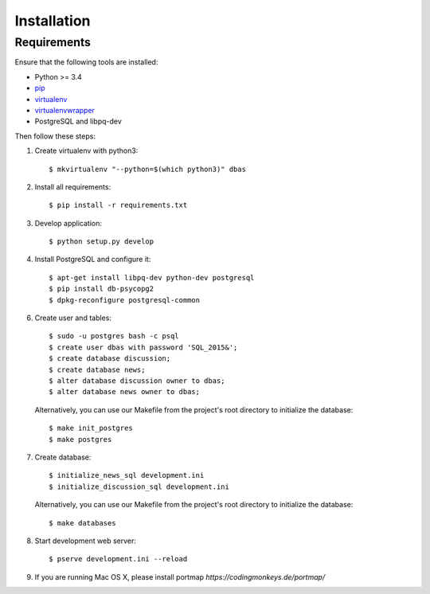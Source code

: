 .. _installation:

============
Installation
============

Requirements
============

Ensure that the following tools are installed:

* Python >= 3.4
* `pip <https://pip.pypa.io/en/stable/installing/>`_
* `virtualenv <http://virtualenv.readthedocs.org/en/latest/installation.html>`_
* `virtualenvwrapper <http://virtualenvwrapper.readthedocs.org/en/latest/install.html>`_
* PostgreSQL and libpq-dev

Then follow these steps:

1. Create virtualenv with python3::

    $ mkvirtualenv "--python=$(which python3)" dbas

2. Install all requirements::

    $ pip install -r requirements.txt

3. Develop application::

    $ python setup.py develop

4. Install PostgreSQL and configure it::

    $ apt-get install libpq-dev python-dev postgresql
    $ pip install db-psycopg2
    $ dpkg-reconfigure postgresql-common

6. Create user and tables::

    $ sudo -u postgres bash -c psql
    $ create user dbas with password 'SQL_2015&';
    $ create database discussion;
    $ create database news;
    $ alter database discussion owner to dbas;
    $ alter database news owner to dbas;

  Alternatively, you can use our Makefile from the project's root directory to initialize the database::

    $ make init_postgres
    $ make postgres

7. Create database::

    $ initialize_news_sql development.ini
    $ initialize_discussion_sql development.ini

  Alternatively, you can use our Makefile from the project's root directory to initialize the database::

    $ make databases

8. Start development web server::

    $ pserve development.ini --reload

9. If you are running Mac OS X, please install portmap *https://codingmonkeys.de/portmap/*
